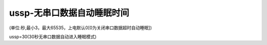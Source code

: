 ussp-无串口数据自动睡眠时间
===============================================================

(单位:秒,最小3，最大65535，上电默认0[0为关闭串口数据超时自动睡眠])

ussp=30(30秒无串口数据自动进入睡眠模式)